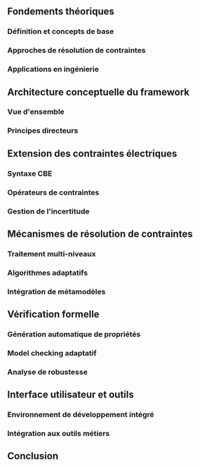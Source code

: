 ** Fondements théoriques
*** Définition et concepts de base
*** Approches de résolution de contraintes
*** Applications en ingénierie

** Architecture conceptuelle du framework
*** Vue d'ensemble
*** Principes directeurs

** Extension des contraintes électriques
*** Syntaxe CBE
*** Opérateurs de contraintes
*** Gestion de l'incertitude

** Mécanismes de résolution de contraintes
*** Traitement multi-niveaux
*** Algorithmes adaptatifs
*** Intégration de métamodèles

** Vérification formelle
*** Génération automatique de propriétés
*** Model checking adaptatif
*** Analyse de robustesse

** Interface utilisateur et outils
*** Environnement de développement intégré
*** Intégration aux outils métiers

** Conclusion
